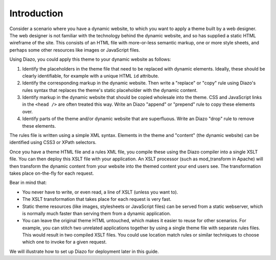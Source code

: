 Introduction
============

Consider a scenario where you have a dynamic website, to which you want to
apply a theme built by a web designer. The web designer is not familiar with
the technology behind the dynamic website, and so has supplied a static HTML
wireframe of the site. This consists of an HTML file with more-or-less
semantic markup, one or more style sheets, and perhaps some other resources
like images or JavaScript files.

Using Diazo, you could apply this theme to your dynamic website as follows:

1. Identify the placeholders in the theme file that need to be replaced with
   dynamic elements. Ideally, these should be clearly identifiable, for
   example with a unique HTML ``id`` attribute.
2. Identify the corresponding markup in the dynamic website. Then write a
   "replace" or "copy" rule using Diazo's rules syntax that replaces the
   theme's static placeholder with the dynamic content.
3. Identify markup in the dynamic website that should be copied wholesale into
   the theme. CSS and JavaScript links in the ``<head />`` are often treated
   this way. Write an Diazo "append" or "prepend" rule to copy these elements
   over.
4. Identify parts of the theme and/or dynamic website that are superfluous.
   Write an Diazo "drop" rule to remove these elements.

The rules file is written using a simple XML syntax. Elements in the theme
and "content" (the dynamic website) can be identified using CSS3 or XPath
selectors.

Once you have a theme HTML file and a rules XML file, you compile these using
the Diazo compiler into a single XSLT file. You can then deploy this XSLT file
with your application. An XSLT processor (such as mod_transform in Apache)
will then transform the dynamic content from your website into the themed
content your end users see. The transformation takes place on-the-fly for
each request.

Bear in mind that:

* You never have to write, or even read, a line of XSLT (unless you want to).
* The XSLT transformation that takes place for each request is very fast.
* Static theme resources (like images, stylesheets or JavaScript files) can
  be served from a static webserver, which is normally much faster than
  serving them from a dynamic application.
* You can leave the original theme HTML untouched, which makes it easier to
  reuse for other scenarios. For example, you can stitch two unrelated
  applications together by using a single theme file with separate rules
  files. This would result in two compiled XSLT files. You could use location
  match rules or similar techniques to choose which one to invoke for a given
  request.

We will illustrate how to set up Diazo for deployment later in this guide.